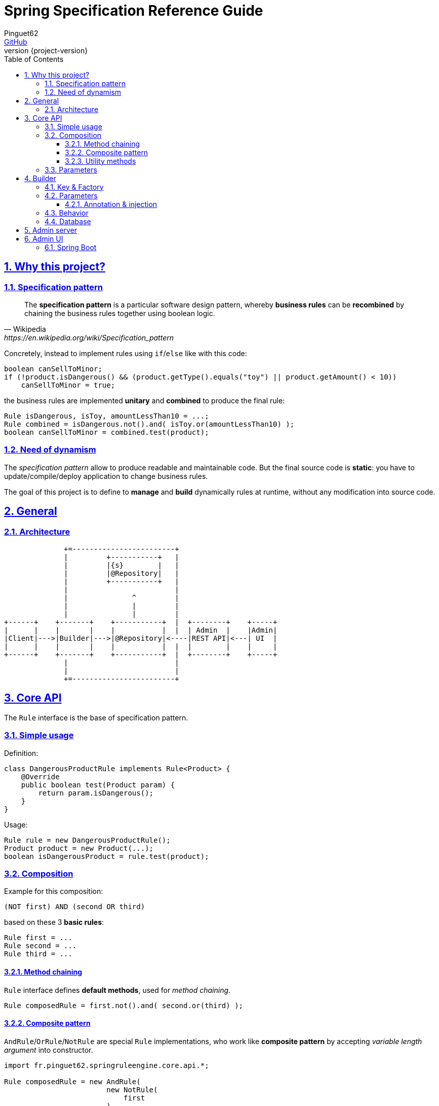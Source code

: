 = Spring Specification Reference Guide
Pinguet62 <https://github.com/pinguet62[GitHub]>
:revnumber: {project-version}
:toc: left
:toclevels: 3
:sectanchors:
:sectlinks:
:sectnums:

== Why this project?

=== Specification pattern

[quote, Wikipedia, https://en.wikipedia.org/wiki/Specification_pattern]
____
The *specification pattern* is a particular software design pattern, whereby *business rules* can be *recombined* by chaining the business rules together using boolean logic.
____

Concretely, instead to implement rules using `if`/`else` like with this code:
[source, java]
----
boolean canSellToMinor;
if (!product.isDangerous() && (product.getType().equals("toy") || product.getAmount() < 10))
    canSellToMinor = true;
----
the business rules are implemented *unitary* and *combined* to produce the final rule:
[source, java]
----
Rule isDangerous, isToy, amountLessThan10 = ...;
Rule combined = isDangerous.not().and( isToy.or(amountLessThan10) );
boolean canSellToMinor = combined.test(product);
----

=== Need of dynamism

The _specification pattern_ allow to produce readable and maintainable code.
But the final source code is *static*: you have to update/compile/deploy application to change business rules.

The goal of this project is to define to *manage* and *build* dynamically rules at runtime, without any modification into source code.

== General

=== Architecture

[ditaa]
----
              +=------------------------+
              |         +-----------+   |
              |         |{s}        |   |
              |         |@Repository|   |
              |         +-----------+   |
              |                         |
              |               ^         |
              |               |         |
              |               |         |
+------+    +-------+    +-----------+  |  +--------+    +-----+
|      |    |       |    |           |  |  | Admin  |    |Admin|
|Client|--->|Builder|--->|@Repository|<----|REST API|<---| UI  |
|      |    |       |    |           |  |  |        |    |     |
+------+    +-------+    +-----------+  |  +--------+    +-----+
              |                         |
              |                         |
              +=------------------------+
----

== Core API

The `Rule` interface is the base of specification pattern.

=== Simple usage

Definition:
[source, java]
----
class DangerousProductRule implements Rule<Product> {
    @Override
    public boolean test(Product param) {
        return param.isDangerous();
    }
}
----

Usage:
[source, java]
----
Rule rule = new DangerousProductRule();
Product product = new Product(...);
boolean isDangerousProduct = rule.test(product);
----

=== Composition

Example for this composition:
----
(NOT first) AND (second OR third)
----
based on these 3 *basic rules*:
[source, java]
----
Rule first = ...
Rule second = ...
Rule third = ...
----

==== Method chaining

`Rule` interface defines *default methods*, used for _method chaining_.

[source, java]
----
Rule composedRule = first.not().and( second.or(third) );
----

==== Composite pattern

`AndRule`/`OrRule`/`NotRule` are special `Rule` implementations, who work like *composite pattern* by accepting _variable length argument_ into constructor.

[source, java]
----
import fr.pinguet62.springruleengine.core.api.*;

Rule composedRule = new AndRule(
                        new NotRule(
                            first
                        ),
                        new OrRule(
                            second,
                            third
                        )
                    );
----

==== Utility methods

`and()`/`or()`/`not()` are *static* methods of `RuleUtils`.

[source, java]
----
import static fr.pinguet62.springruleengine.core.api.RuleUtils.*;

Rule composedRule = and(
                        not(
                            first
                        ),
                        or(
                            second,
                            third
                        )
                    );
----

=== Parameters

Create *minimal parameterized* rules, instead of _many specific_ rules.

Don't:
[source, java]
----
class ToyProductRule {}
class FoodProductRule {}
...
----

Do:
[source, java]
----
class TypeProductRule implements Rule<Product> {
    String type;

    TypeProductRule(String param) {
        this.color = param;
    }

    // ...
}

Rule toyProductRule = new TypeProductRule("toy");
Rule foodProductRule = new TypeProductRule("food");
...
----

== Builder

=== Key & Factory

All `Rule` are identified by unique **key**.

By default:

* the key is the `Class::getName()`;
* the factory use `BeanFactory::getBean()` to create an instance of rule.

TIP: Usually the component *scope* is `prototype`, to create distinct objects. +
It's possible to use other scope like `singleton`, but object must be _stateless_ and without parameter.

=== Parameters

Parameters are *dynamically injected*.

==== Annotation & injection

Use `@RuleParameter()` _field_ or _setter_ or _constructor argument_ to define the _injection point_ and the `key` of parameter (used into database).

[source, java]
----
class SampleRule implements Rule<T> {
    @RuleParameter("key")
    String param;

    // ...
}
----
[source, java]
----
class SampleRule implements Rule<T> {
    String param;

    @RuleParameter("key")
    void setType(String param) {
        this.param = param;
    };

    // ...
}
----
[source, java]
----
class SampleRule implements Rule<T> {
    final String param;

    TypeProductRule(@RuleParameter("key") String param) {
        this.param = param;
    };

    // ...
}
----

=== Behavior

The injection works like https://docs.spring.io/spring-framework/docs/current/javadoc-api/org/springframework/beans/factory/annotation/Value.html[`@Value`] specification.
So injection support:

- conversion
- https://docs.spring.io/spring/docs/current/spring-framework-reference/htmlsingle/#expressions[Spring Expression Language]

[source, java]
----
class SampleRule implements Rule<T> {
    @RuleParameter("rand")
    Integer param;

    // ...
}

TypeProductRule rule = ...;
// database parameter context = { "rand": "#{ T(java.lang.Math).ramdom() * 100 }" }
assertTrue(0 <= rule.param && rule.param <= 100);
----

=== Database

TODO

== Admin server

The admin application expose webservices (REST API) to manage rules.

Documentation: see `/swagger-ui.html` page.

== Admin UI

=== Spring Boot

The admin application can simply deployed using *Spring Boot & embedded Tomcat*.

1. Add _server_ and _client_ dependencies:

[source, xml]
.pom.xml
----
<dependency>
    <groupId>fr.pinguet62</groupId>
    <artifactId>spring-specification-admin-server</artifactId>
    <version>LATEST</version>
</dependency>
<dependency>
    <groupId>fr.pinguet62</groupId>
    <artifactId>spring-specification-admin-client</artifactId>
    <version>LATEST</version>
</dependency>
----

2. Enable _core_ & _server_ modules imporing `SpringSpecificationServerApplication` bean:

[source, java]
----
import fr.pinguet62.springruleengine.server.SpringSpecificationServerApplication;

@Import(SpringSpecificationServerApplication.class)
@SpringBootApplication
public class SampleApplication {
    public static void main(String[] args) {
        SpringApplication.run(SpringBootAdminApplication.class, args);
    }
}
----
